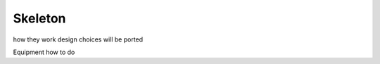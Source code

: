 .. _doc_entities_skeleton:

Skeleton
========

how they work
design choices
will be ported

Equipment how to do